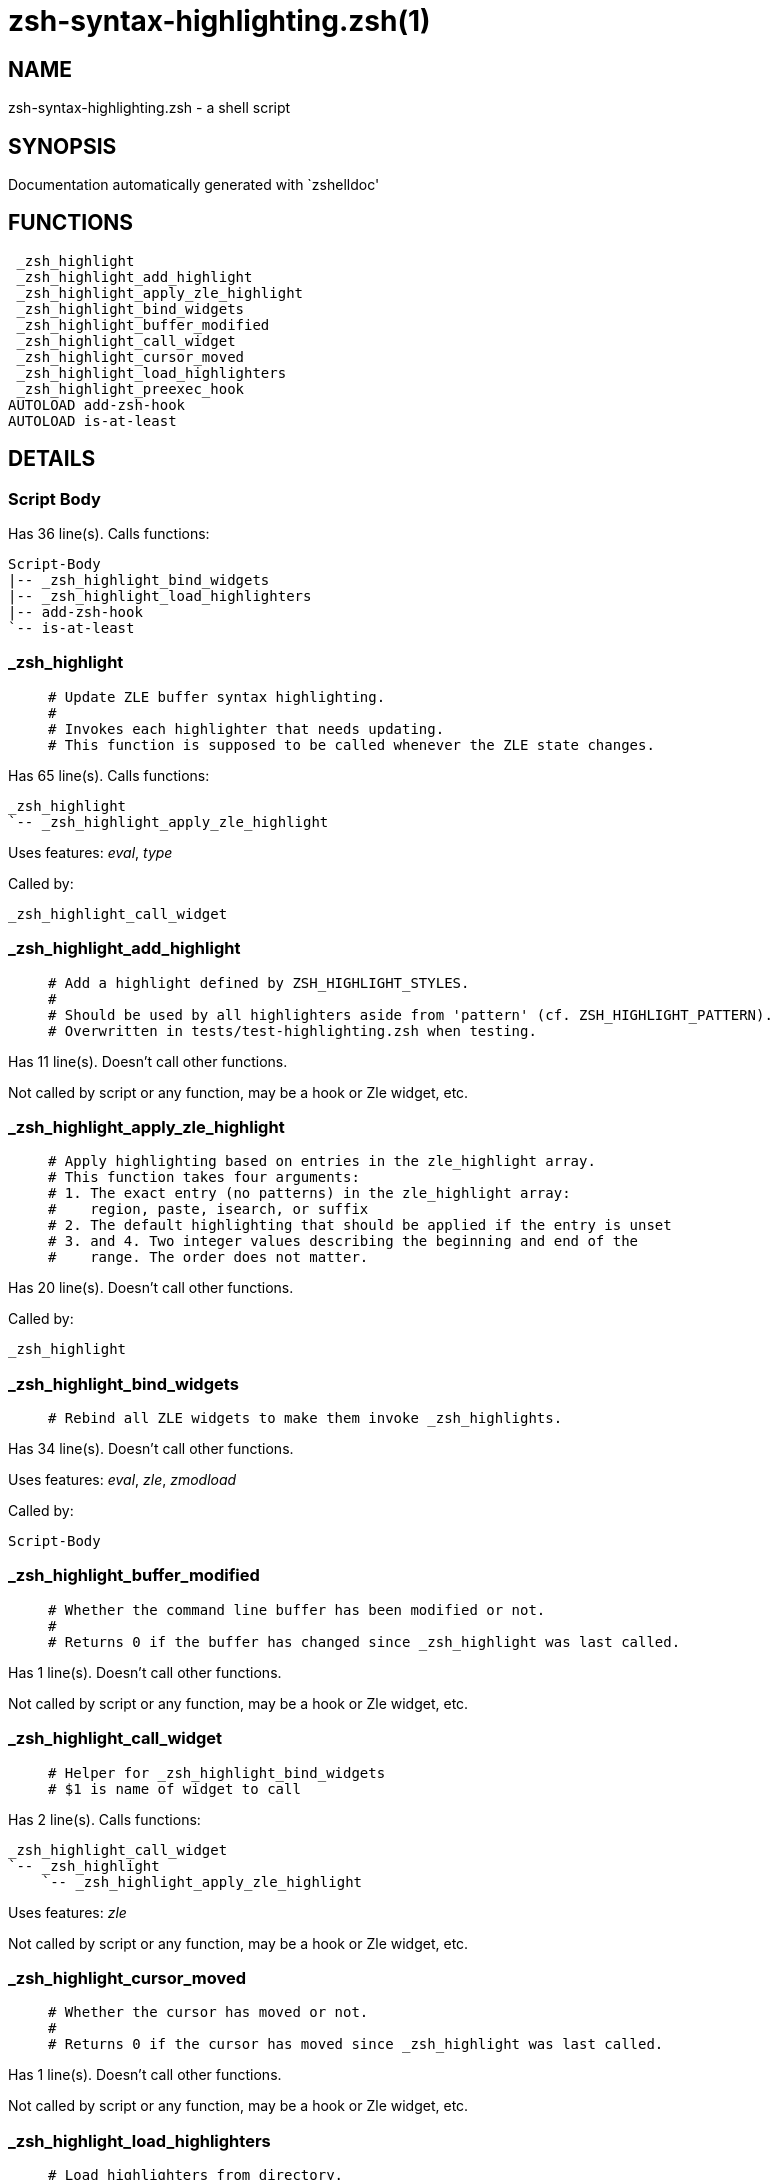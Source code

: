 zsh-syntax-highlighting.zsh(1)
==============================
:compat-mode!:

NAME
----
zsh-syntax-highlighting.zsh - a shell script

SYNOPSIS
--------
Documentation automatically generated with `zshelldoc'

FUNCTIONS
---------

 _zsh_highlight
 _zsh_highlight_add_highlight
 _zsh_highlight_apply_zle_highlight
 _zsh_highlight_bind_widgets
 _zsh_highlight_buffer_modified
 _zsh_highlight_call_widget
 _zsh_highlight_cursor_moved
 _zsh_highlight_load_highlighters
 _zsh_highlight_preexec_hook
AUTOLOAD add-zsh-hook
AUTOLOAD is-at-least

DETAILS
-------

Script Body
~~~~~~~~~~~

Has 36 line(s). Calls functions:

 Script-Body
 |-- _zsh_highlight_bind_widgets
 |-- _zsh_highlight_load_highlighters
 |-- add-zsh-hook
 `-- is-at-least

_zsh_highlight
~~~~~~~~~~~~~~

____
 # Update ZLE buffer syntax highlighting.
 #
 # Invokes each highlighter that needs updating.
 # This function is supposed to be called whenever the ZLE state changes.
____

Has 65 line(s). Calls functions:

 _zsh_highlight
 `-- _zsh_highlight_apply_zle_highlight

Uses features: _eval_, _type_

Called by:

 _zsh_highlight_call_widget

_zsh_highlight_add_highlight
~~~~~~~~~~~~~~~~~~~~~~~~~~~~

____
 # Add a highlight defined by ZSH_HIGHLIGHT_STYLES.
 #
 # Should be used by all highlighters aside from 'pattern' (cf. ZSH_HIGHLIGHT_PATTERN).
 # Overwritten in tests/test-highlighting.zsh when testing.
____

Has 11 line(s). Doesn't call other functions.

Not called by script or any function, may be a hook or Zle widget, etc.

_zsh_highlight_apply_zle_highlight
~~~~~~~~~~~~~~~~~~~~~~~~~~~~~~~~~~

____
 # Apply highlighting based on entries in the zle_highlight array.
 # This function takes four arguments:
 # 1. The exact entry (no patterns) in the zle_highlight array:
 #    region, paste, isearch, or suffix
 # 2. The default highlighting that should be applied if the entry is unset
 # 3. and 4. Two integer values describing the beginning and end of the
 #    range. The order does not matter.
____

Has 20 line(s). Doesn't call other functions.

Called by:

 _zsh_highlight

_zsh_highlight_bind_widgets
~~~~~~~~~~~~~~~~~~~~~~~~~~~

____
 # Rebind all ZLE widgets to make them invoke _zsh_highlights.
____

Has 34 line(s). Doesn't call other functions.

Uses features: _eval_, _zle_, _zmodload_

Called by:

 Script-Body

_zsh_highlight_buffer_modified
~~~~~~~~~~~~~~~~~~~~~~~~~~~~~~

____
 # Whether the command line buffer has been modified or not.
 #
 # Returns 0 if the buffer has changed since _zsh_highlight was last called.
____

Has 1 line(s). Doesn't call other functions.

Not called by script or any function, may be a hook or Zle widget, etc.

_zsh_highlight_call_widget
~~~~~~~~~~~~~~~~~~~~~~~~~~

____
 # Helper for _zsh_highlight_bind_widgets
 # $1 is name of widget to call
____

Has 2 line(s). Calls functions:

 _zsh_highlight_call_widget
 `-- _zsh_highlight
     `-- _zsh_highlight_apply_zle_highlight

Uses features: _zle_

Not called by script or any function, may be a hook or Zle widget, etc.

_zsh_highlight_cursor_moved
~~~~~~~~~~~~~~~~~~~~~~~~~~~

____
 # Whether the cursor has moved or not.
 #
 # Returns 0 if the cursor has moved since _zsh_highlight was last called.
____

Has 1 line(s). Doesn't call other functions.

Not called by script or any function, may be a hook or Zle widget, etc.

_zsh_highlight_load_highlighters
~~~~~~~~~~~~~~~~~~~~~~~~~~~~~~~~

____
 # Load highlighters from directory.
 #
 # Arguments:
 #   1) Path to the highlighters directory.
____

Has 25 line(s). Doesn't call other functions.

Uses features: _eval_, _type_

Called by:

 Script-Body

_zsh_highlight_preexec_hook
~~~~~~~~~~~~~~~~~~~~~~~~~~~

____
 # Reset scratch variables when commandline is done.
____

Has 2 line(s). Doesn't call other functions.

Not called by script or any function, may be a hook or Zle widget, etc.

add-zsh-hook
~~~~~~~~~~~~

Has 93 line(s). Doesn't call other functions.

Uses features: _autoload_

Called by:

 Script-Body

is-at-least
~~~~~~~~~~~

Has 56 line(s). Doesn't call other functions.

Called by:

 Script-Body

